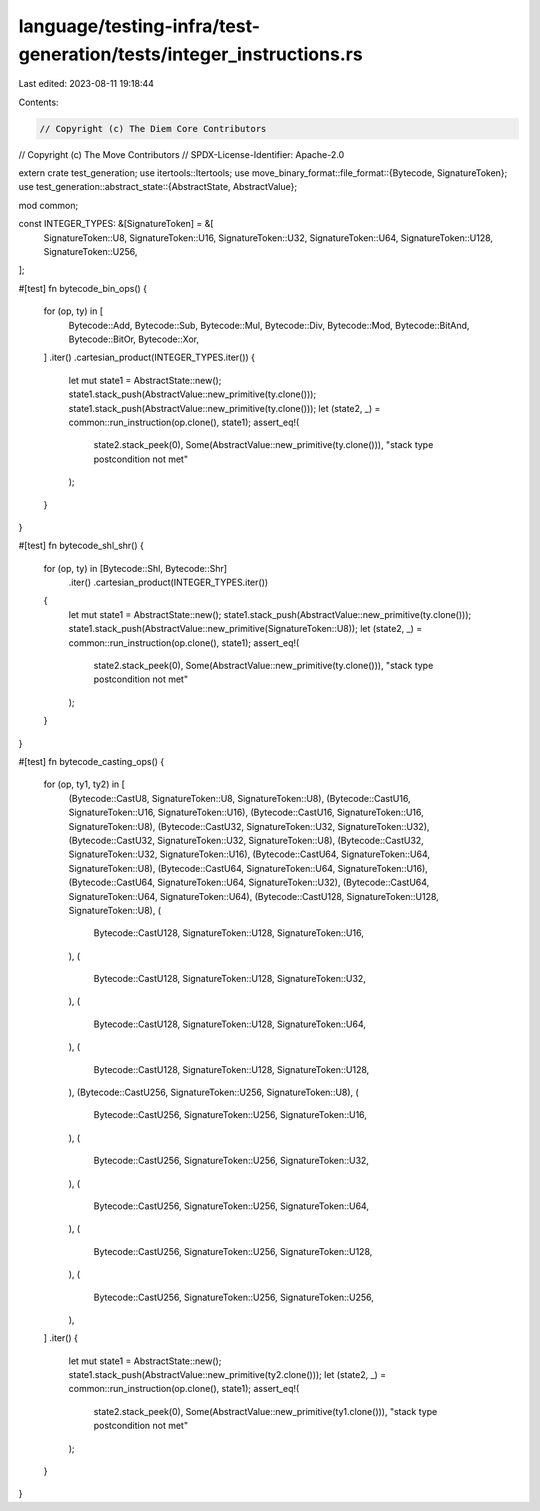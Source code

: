 language/testing-infra/test-generation/tests/integer_instructions.rs
====================================================================

Last edited: 2023-08-11 19:18:44

Contents:

.. code-block:: rs

    // Copyright (c) The Diem Core Contributors
// Copyright (c) The Move Contributors
// SPDX-License-Identifier: Apache-2.0

extern crate test_generation;
use itertools::Itertools;
use move_binary_format::file_format::{Bytecode, SignatureToken};
use test_generation::abstract_state::{AbstractState, AbstractValue};

mod common;

const INTEGER_TYPES: &[SignatureToken] = &[
    SignatureToken::U8,
    SignatureToken::U16,
    SignatureToken::U32,
    SignatureToken::U64,
    SignatureToken::U128,
    SignatureToken::U256,
];

#[test]
fn bytecode_bin_ops() {
    for (op, ty) in [
        Bytecode::Add,
        Bytecode::Sub,
        Bytecode::Mul,
        Bytecode::Div,
        Bytecode::Mod,
        Bytecode::BitAnd,
        Bytecode::BitOr,
        Bytecode::Xor,
    ]
    .iter()
    .cartesian_product(INTEGER_TYPES.iter())
    {
        let mut state1 = AbstractState::new();
        state1.stack_push(AbstractValue::new_primitive(ty.clone()));
        state1.stack_push(AbstractValue::new_primitive(ty.clone()));
        let (state2, _) = common::run_instruction(op.clone(), state1);
        assert_eq!(
            state2.stack_peek(0),
            Some(AbstractValue::new_primitive(ty.clone())),
            "stack type postcondition not met"
        );
    }
}

#[test]
fn bytecode_shl_shr() {
    for (op, ty) in [Bytecode::Shl, Bytecode::Shr]
        .iter()
        .cartesian_product(INTEGER_TYPES.iter())
    {
        let mut state1 = AbstractState::new();
        state1.stack_push(AbstractValue::new_primitive(ty.clone()));
        state1.stack_push(AbstractValue::new_primitive(SignatureToken::U8));
        let (state2, _) = common::run_instruction(op.clone(), state1);
        assert_eq!(
            state2.stack_peek(0),
            Some(AbstractValue::new_primitive(ty.clone())),
            "stack type postcondition not met"
        );
    }
}

#[test]
fn bytecode_casting_ops() {
    for (op, ty1, ty2) in [
        (Bytecode::CastU8, SignatureToken::U8, SignatureToken::U8),
        (Bytecode::CastU16, SignatureToken::U16, SignatureToken::U16),
        (Bytecode::CastU16, SignatureToken::U16, SignatureToken::U8),
        (Bytecode::CastU32, SignatureToken::U32, SignatureToken::U32),
        (Bytecode::CastU32, SignatureToken::U32, SignatureToken::U8),
        (Bytecode::CastU32, SignatureToken::U32, SignatureToken::U16),
        (Bytecode::CastU64, SignatureToken::U64, SignatureToken::U8),
        (Bytecode::CastU64, SignatureToken::U64, SignatureToken::U16),
        (Bytecode::CastU64, SignatureToken::U64, SignatureToken::U32),
        (Bytecode::CastU64, SignatureToken::U64, SignatureToken::U64),
        (Bytecode::CastU128, SignatureToken::U128, SignatureToken::U8),
        (
            Bytecode::CastU128,
            SignatureToken::U128,
            SignatureToken::U16,
        ),
        (
            Bytecode::CastU128,
            SignatureToken::U128,
            SignatureToken::U32,
        ),
        (
            Bytecode::CastU128,
            SignatureToken::U128,
            SignatureToken::U64,
        ),
        (
            Bytecode::CastU128,
            SignatureToken::U128,
            SignatureToken::U128,
        ),
        (Bytecode::CastU256, SignatureToken::U256, SignatureToken::U8),
        (
            Bytecode::CastU256,
            SignatureToken::U256,
            SignatureToken::U16,
        ),
        (
            Bytecode::CastU256,
            SignatureToken::U256,
            SignatureToken::U32,
        ),
        (
            Bytecode::CastU256,
            SignatureToken::U256,
            SignatureToken::U64,
        ),
        (
            Bytecode::CastU256,
            SignatureToken::U256,
            SignatureToken::U128,
        ),
        (
            Bytecode::CastU256,
            SignatureToken::U256,
            SignatureToken::U256,
        ),
    ]
    .iter()
    {
        let mut state1 = AbstractState::new();
        state1.stack_push(AbstractValue::new_primitive(ty2.clone()));
        let (state2, _) = common::run_instruction(op.clone(), state1);
        assert_eq!(
            state2.stack_peek(0),
            Some(AbstractValue::new_primitive(ty1.clone())),
            "stack type postcondition not met"
        );
    }
}


